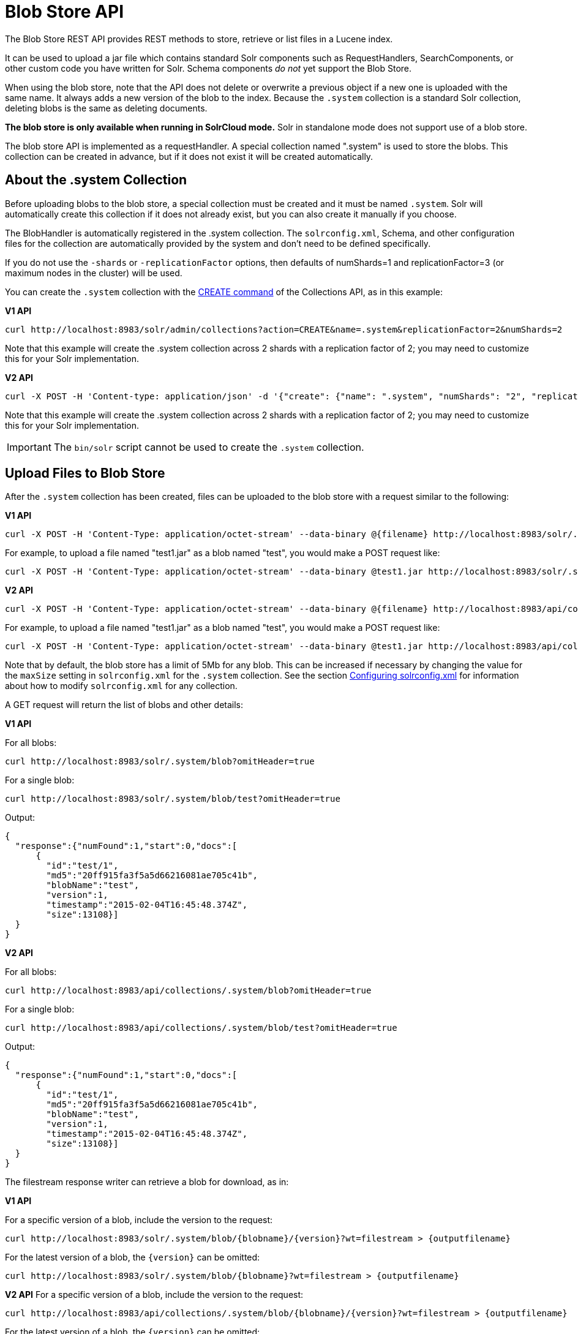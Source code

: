 = Blob Store API
// Licensed to the Apache Software Foundation (ASF) under one
// or more contributor license agreements.  See the NOTICE file
// distributed with this work for additional information
// regarding copyright ownership.  The ASF licenses this file
// to you under the Apache License, Version 2.0 (the
// "License"); you may not use this file except in compliance
// with the License.  You may obtain a copy of the License at
//
//   http://www.apache.org/licenses/LICENSE-2.0
//
// Unless required by applicable law or agreed to in writing,
// software distributed under the License is distributed on an
// "AS IS" BASIS, WITHOUT WARRANTIES OR CONDITIONS OF ANY
// KIND, either express or implied.  See the License for the
// specific language governing permissions and limitations
// under the License.

The Blob Store REST API provides REST methods to store, retrieve or list files in a Lucene index.

It can be used to upload a jar file which contains standard Solr components such as RequestHandlers, SearchComponents,
or other custom code you have written for Solr. Schema components _do not_ yet support the Blob Store.

When using the blob store, note that the API does not delete or overwrite a previous object if a new one is uploaded with the same name.
It always adds a new version of the blob to the index.
Because the `.system` collection is a standard Solr collection, deleting blobs is the same as deleting documents.

*The blob store is only available when running in SolrCloud mode.* Solr in standalone mode does not support use of a blob store.

The blob store API is implemented as a requestHandler. A special collection named ".system" is used to store the blobs. This collection can be created in advance, but if it does not exist it will be created automatically.

== About the .system Collection

Before uploading blobs to the blob store, a special collection must be created and it must be named `.system`. Solr will automatically create this collection if it does not already exist, but you can also create it manually if you choose.

The BlobHandler is automatically registered in the .system collection. The `solrconfig.xml`, Schema, and other configuration files for the collection are automatically provided by the system and don't need to be defined specifically.

If you do not use the `-shards` or `-replicationFactor` options, then defaults of numShards=1 and replicationFactor=3 (or maximum nodes in the cluster) will be used.

You can create the `.system` collection with the <<collection-management.adoc#create,CREATE command>> of the Collections API, as in this example:

[.dynamic-tabs]
--
[example.tab-pane#v1create]
====
[.tab-label]*V1 API*

[source,bash]
----
curl http://localhost:8983/solr/admin/collections?action=CREATE&name=.system&replicationFactor=2&numShards=2
----

Note that this example will create the .system collection across 2 shards with a replication factor of 2; you may need to customize this for your Solr implementation.
====

[example.tab-pane#v2create]
====
[.tab-label]*V2 API*

[source,bash]
----
curl -X POST -H 'Content-type: application/json' -d '{"create": {"name": ".system", "numShards": "2", "replicationFactor": "2"}}' http://localhost:8983/api/collections
----

Note that this example will create the .system collection across 2 shards with a replication factor of 2; you may need to customize this for your Solr implementation.
====
--

IMPORTANT: The `bin/solr` script cannot be used to create the `.system` collection.

== Upload Files to Blob Store

After the `.system` collection has been created, files can be uploaded to the blob store with a request similar to the following:

[.dynamic-tabs]
--
[example.tab-pane#v1upload]
====
[.tab-label]*V1 API*

[source,bash]
----
curl -X POST -H 'Content-Type: application/octet-stream' --data-binary @{filename} http://localhost:8983/solr/.system/blob/{blobname}
----

For example, to upload a file named "test1.jar" as a blob named "test", you would make a POST request like:

[source,bash]
----
curl -X POST -H 'Content-Type: application/octet-stream' --data-binary @test1.jar http://localhost:8983/solr/.system/blob/test
----
====

[example.tab-pane#v2upload]
====
[.tab-label]*V2 API*

[source,bash]
----
curl -X POST -H 'Content-Type: application/octet-stream' --data-binary @{filename} http://localhost:8983/api/collections/.system/blob/{blobname}
----

For example, to upload a file named "test1.jar" as a blob named "test", you would make a POST request like:

[source,bash]
----
curl -X POST -H 'Content-Type: application/octet-stream' --data-binary @test1.jar http://localhost:8983/api/collections/.system/blob/test
----
====
--

Note that by default, the blob store has a limit of 5Mb for any blob. This can be increased if necessary
by changing the value for the `maxSize` setting in `solrconfig.xml` for the `.system` collection.
See the section <<configuring-solrconfig-xml.adoc#,Configuring solrconfig.xml>> for information about how to modify `solrconfig.xml` for any collection.

A GET request will return the list of blobs and other details:

[.dynamic-tabs]
--
[example.tab-pane#v1getblob]
====
[.tab-label]*V1 API*

For all blobs:

[source,bash]
----
curl http://localhost:8983/solr/.system/blob?omitHeader=true
----

For a single blob:

[source,bash]
----
curl http://localhost:8983/solr/.system/blob/test?omitHeader=true
----

Output:

[source,json]
----
{
  "response":{"numFound":1,"start":0,"docs":[
      {
        "id":"test/1",
        "md5":"20ff915fa3f5a5d66216081ae705c41b",
        "blobName":"test",
        "version":1,
        "timestamp":"2015-02-04T16:45:48.374Z",
        "size":13108}]
  }
}
----
====

[example.tab-pane#v2getblob]
====
[.tab-label]*V2 API*

For all blobs:

[source,bash]
----
curl http://localhost:8983/api/collections/.system/blob?omitHeader=true
----

For a single blob:

[source,bash]
----
curl http://localhost:8983/api/collections/.system/blob/test?omitHeader=true
----

Output:

[source,json]
----
{
  "response":{"numFound":1,"start":0,"docs":[
      {
        "id":"test/1",
        "md5":"20ff915fa3f5a5d66216081ae705c41b",
        "blobName":"test",
        "version":1,
        "timestamp":"2015-02-04T16:45:48.374Z",
        "size":13108}]
  }
}
----
====
--

The filestream response writer can retrieve a blob for download, as in:

[.dynamic-tabs]
--
[example.tab-pane#v1retrieveblob]
====
[.tab-label]*V1 API*

For a specific version of a blob, include the version to the request:
[source,bash]
----
curl http://localhost:8983/solr/.system/blob/{blobname}/{version}?wt=filestream > {outputfilename}
----

For the latest version of a blob, the `\{version}` can be omitted:

[source,bash]
----
curl http://localhost:8983/solr/.system/blob/{blobname}?wt=filestream > {outputfilename}
----
====

[example.tab-pane#v2retrieveblob]
====
[.tab-label]*V2 API*
For a specific version of a blob, include the version to the request:

[source,bash]
----
curl http://localhost:8983/api/collections/.system/blob/{blobname}/{version}?wt=filestream > {outputfilename}
----

For the latest version of a blob, the `\{version}` can be omitted:

[source,bash]
----
curl http://localhost:8983/api/collections/.system/blob/{blobname}?wt=filestream > {outputfilename}
----
====
--

== Use a Blob in a Handler or Component

To use the blob as the class for a request handler or search component, you create a request handler in `solrconfig.xml` as usual. You will need to define the following parameters:

`class`:: the fully qualified class name. For example, if you created a new request handler class called CRUDHandler, you would enter `org.apache.solr.core.CRUDHandler`.
`runtimeLib`:: Set to true to require that this component should be loaded from the classloader that loads the runtime jars.

For example, to use a blob named test, you would configure `solrconfig.xml` like this:

[source,xml]
----
<requestHandler name="/myhandler" class="org.apache.solr.core.myHandler" runtimeLib="true" version="1">
</requestHandler>
----

If there are parameters available in the custom handler, you can define them in the same way as any other request handler definition.

NOTE: Blob store can only be used to dynamically load components configured in `solrconfig.xml`. Components specified in `schema.xml` cannot be loaded from blob store.

== Deleting Blobs

Once loaded to the blob store, blobs are handled very similarly to usual indexed documents in Solr.
To delete blobs, you can use the same approaches used to delete individual documents from the index,
namely Delete By ID and Delete By Query.

For example, to delete a blob with the id `test/1`, you would issue a command like this:

[source,text]
curl -H 'Content-Type: application/json' -d '{"delete": {"id": "test/1"}}' http://localhost:8983/solr/.system/update?commit=true

Be sure to tell Solr to perform a <<updatehandlers-in-solrconfig.adoc#commits,commit>> as part of the request
 (`commit=true` in the above example) to see the change immediately.
If you do not instruct Solr to perform a commit, Solr will use the `.system` collection autoCommit settings,
which may not be the expected behavior.

You can also use the delete by query syntax, as so:

[source,text]
curl -H 'Content-Type: application/json' -d '{"delete": {"query": "id:test/1"}}' http://localhost:8983/solr/.system/update?commit=true

For more on deleting documents generally, see the section <<uploading-data-with-index-handlers.adoc#sending-json-update-commands,Sending JSON Update Commands>>.
